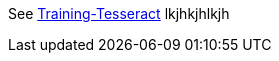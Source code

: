 See https://github.com/tesseract-ocr/tesseract/wiki/Training-Tesseract/[Training-Tesseract]
lkjhkjhlkjh